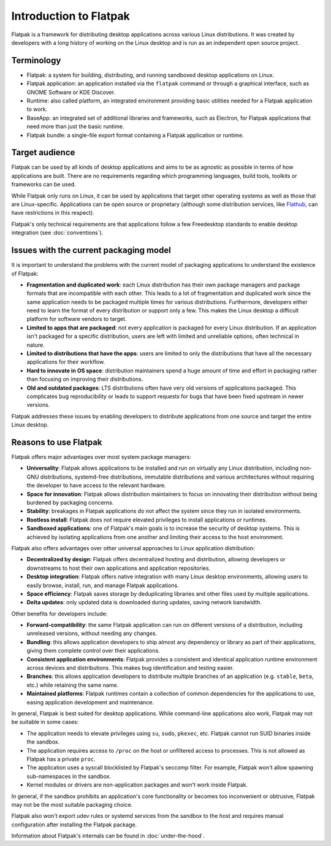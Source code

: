 Introduction to Flatpak
=======================

Flatpak is a framework for distributing desktop applications across various
Linux distributions. It was created by developers with a long history of
working on the Linux desktop and is run as an independent open source project.

Terminology
-----------

- Flatpak: a system for building, distributing, and running sandboxed desktop applications on Linux.
- Flatpak application: an application installed via the ``flatpak`` command or through a
  graphical interface, such as GNOME Software or KDE Discover.
- Runtime: also called platform, an integrated environment providing basic
  utilities needed for a Flatpak application to work.
- BaseApp: an integrated set of additional libraries and frameworks, such as Electron, for Flatpak
  applications that need more than just the basic runtime.
- Flatpak bundle: a single-file export format containing a Flatpak application or runtime.

Target audience
---------------

Flatpak can be used by all kinds of desktop applications and aims to be as
agnostic as possible in terms of how applications are built. There are no
requirements regarding which programming languages, build tools, toolkits
or frameworks can be used.

While Flatpak only runs on Linux, it can be used by applications that target
other operating systems as well as those that are Linux-specific. Applications
can be open source or proprietary (although some distribution services, like
`Flathub <https://flathub.org/>`_, can have restrictions in this respect).

Flatpak's only technical requirements are that applications follow a
few Freedesktop standards to enable desktop integration
(see :doc:`conventions`).

Issues with the current packaging model
---------------------------------------

It is important to understand the problems with the current model
of packaging applications to understand the existence of Flatpak:

- **Fragmentation and duplicated work**: each Linux distribution has their own package
  managers and package formats that are incompatible with each other.
  This leads to a lot of fragmentation and duplicated work since the same application
  needs to be packaged multiple times for various distributions. Furthermore, developers
  either need to learn the format of every distribution or support only a few. This makes
  the Linux desktop a difficult platform for software vendors to target.
- **Limited to apps that are packaged**: not every application is packaged for
  every Linux distribution. If an application isn't packaged for a specific
  distribution, users are left with limited and unreliable options, often technical in nature.
- **Limited to distributions that have the apps**: users are limited to only the
  distributions that have all the necessary applications for their workflow.
- **Hard to innovate in OS space**: distribution maintainers spend a huge amount of
  time and effort in packaging rather than focusing on improving their distributions.
- **Old and outdated packages**: LTS distributions often have very old versions of applications
  packaged. This complicates bug reproducibility or leads to support
  requests for bugs that have been fixed upstream in newer versions.

Flatpak addresses these issues by enabling developers to distribute
applications from one source and target the entire Linux desktop.

Reasons to use Flatpak
----------------------

Flatpak offers major advantages over most system package managers:

- **Universality**: Flatpak allows applications to be installed and run on virtually any Linux
  distribution, including non-GNU distributions, systemd-free distributions,
  immutable distributions and various architectures without requiring the
  developer to have access to the relevant hardware.
- **Space for innovation**: Flatpak allows distribution maintainers to focus on
  innovating their distribution without being burdened by packaging concerns.
- **Stability**: breakages in Flatpak applications do not affect the system
  since they run in isolated environments.
- **Rootless install**: Flatpak does not require elevated privileges to install
  applications or runtimes.
- **Sandboxed applications**: one of Flatpak's main goals is to increase the security of desktop
  systems. This is achieved by isolating applications from one another and limiting their
  access to the host environment.

Flatpak also offers advantages over other universal approaches to Linux application distribution:

- **Decentralized by design**: Flatpak offers decentralized hosting and distribution,
  allowing developers or downstreams to host their own applications and
  application repositories.
- **Desktop integration**: Flatpak offers native integration with many Linux desktop environments, allowing
  users to easily browse, install, run, and manage Flatpak applications.
- **Space efficiency**: Flatpak saves storage by deduplicating libraries and other files used by multiple
  applications.
- **Delta updates**: only updated data is downloaded during updates, saving network bandwidth.

Other benefits for developers include:

- **Forward-compatibility**: the same Flatpak application can run on different versions
  of a distribution, including unreleased versions, without needing any changes.
- **Bundling**: this allows application developers to ship almost any
  dependency or library as part of their applications, giving them complete
  control over their applications.
- **Consistent application environments**: Flatpak provides a consistent and identical
  application runtime environment across devices and distributions. This makes
  bug identification and testing easier.
- **Branches**: this allows application developers to distribute multiple branches of
  an application (e.g. ``stable``, ``beta``, etc.) while retaining the same name.
- **Maintained platforms**: Flatpak runtimes contain a collection
  of common dependencies for the applications to use, easing
  application development and maintenance.


In general, Flatpak is best suited for desktop applications.
While command-line applications also work, Flatpak may not be suitable in some
cases:

- The application needs to elevate privileges using ``su``, ``sudo``, ``pkexec``,
  etc. Flatpak cannot run SUID binaries inside the sandbox.
- The application requires access to ``/proc`` on the host or unfiltered access
  to processes. This is not allowed as Flatpak has a private ``proc``.
- The application uses a syscall blocklisted by Flatpak's seccomp filter.
  For example, Flatpak won't allow spawning sub-namespaces
  in the sandbox.
- Kernel modules or drivers are non-application packages and won't work
  inside Flatpak.

In general, if the sandbox prohibits an application's core functionality
or becomes too inconvenient or obtrusive, Flatpak may not be
the most suitable packaging choice.

Flatpak also won't export udev rules or systemd services from the sandbox
to the host and requires manual configuration after installing the
Flatpak package.

Information about Flatpak's internals can be found in :doc:`under-the-hood`.
